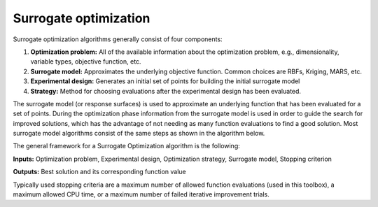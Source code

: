 Surrogate optimization
======================

Surrogate optimization algorithms generally consist of four components:

1. **Optimization problem:** All of the available information about the
   optimization problem, e.g., dimensionality, variable types, objective
   function, etc.
2. **Surrogate model:** Approximates the underlying objective function.
   Common choices are RBFs, Kriging, MARS, etc.
3. **Experimental design:** Generates an initial set of points for building
   the initial surrogate model
4. **Strategy:** Method for choosing evaluations after the experimental 
   design has been evaluated.

The surrogate model (or response surfaces) is used to approximate an underlying
function that has been evaluated for a set of points. During the optimization
phase information from the surrogate model is used in order to guide the search
for improved solutions, which has the advantage of not needing as many function
evaluations to find a good solution. Most surrogate model algorithms consist of
the same steps as shown in the algorithm below.

The general framework for a Surrogate Optimization algorithm is the following:

**Inputs:** Optimization problem, Experimental design, Optimization strategy,
Surrogate model, Stopping criterion

.. code-block:: console
   :linenos:

   Generate an initial experimental design
   Evaluate the points in the experimental design
   Build a Surrogate model from the data
   Repeat until stopping criterion met
      Use the strategy to generate new point(s) to evaluate
      Evaluate the point(s) generated using all computational resources
      Update the Surrogate model

**Outputs:** Best solution and its corresponding function value

Typically used stopping criteria are a maximum number of allowed function
evaluations (used in this toolbox), a maximum allowed CPU time, or a maximum
number of failed iterative improvement trials.
